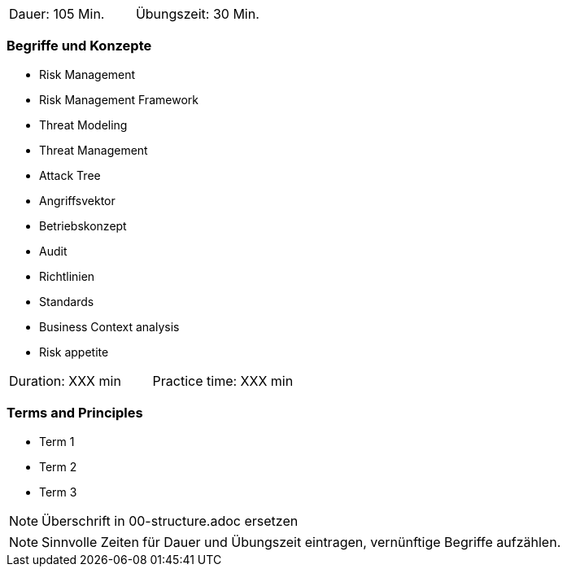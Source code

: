 // tag::DE[]
|===
| Dauer: 105 Min. | Übungszeit: 30 Min.
|===

=== Begriffe und Konzepte
* Risk Management
* Risk Management Framework
* Threat Modeling
* Threat Management
* Attack Tree
* Angriffsvektor
* Betriebskonzept
* Audit
* Richtlinien
* Standards
* Business Context analysis
* Risk appetite

// end::DE[]

// tag::EN[]
|===
| Duration: XXX min | Practice time: XXX min
|===

=== Terms and Principles
* Term 1
* Term 2
* Term 3
// end::EN[]


// tag::REMARK[]
[NOTE]
====
Überschrift in 00-structure.adoc ersetzen
====
// end::REMARK[]

// tag::REMARK[]
[NOTE]
====
Sinnvolle Zeiten für Dauer und Übungszeit eintragen, vernünftige Begriffe aufzählen.
====
// end::REMARK[]
